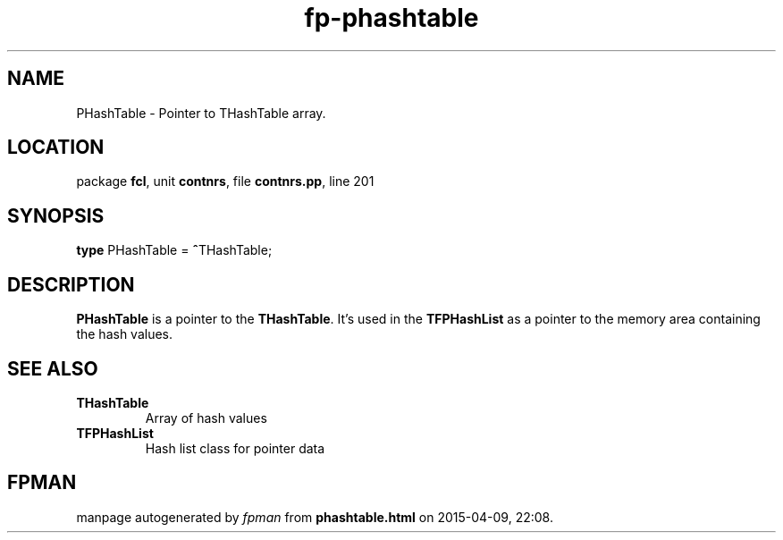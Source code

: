 .\" file autogenerated by fpman
.TH "fp-phashtable" 3 "2014-03-14" "fpman" "Free Pascal Programmer's Manual"
.SH NAME
PHashTable - Pointer to THashTable array.
.SH LOCATION
package \fBfcl\fR, unit \fBcontnrs\fR, file \fBcontnrs.pp\fR, line 201
.SH SYNOPSIS
\fBtype\fR PHashTable = \fB^\fRTHashTable;
.SH DESCRIPTION
\fBPHashTable\fR is a pointer to the \fBTHashTable\fR. It's used in the \fBTFPHashList\fR as a pointer to the memory area containing the hash values.


.SH SEE ALSO
.TP
.B THashTable
Array of hash values
.TP
.B TFPHashList
Hash list class for pointer data

.SH FPMAN
manpage autogenerated by \fIfpman\fR from \fBphashtable.html\fR on 2015-04-09, 22:08.

